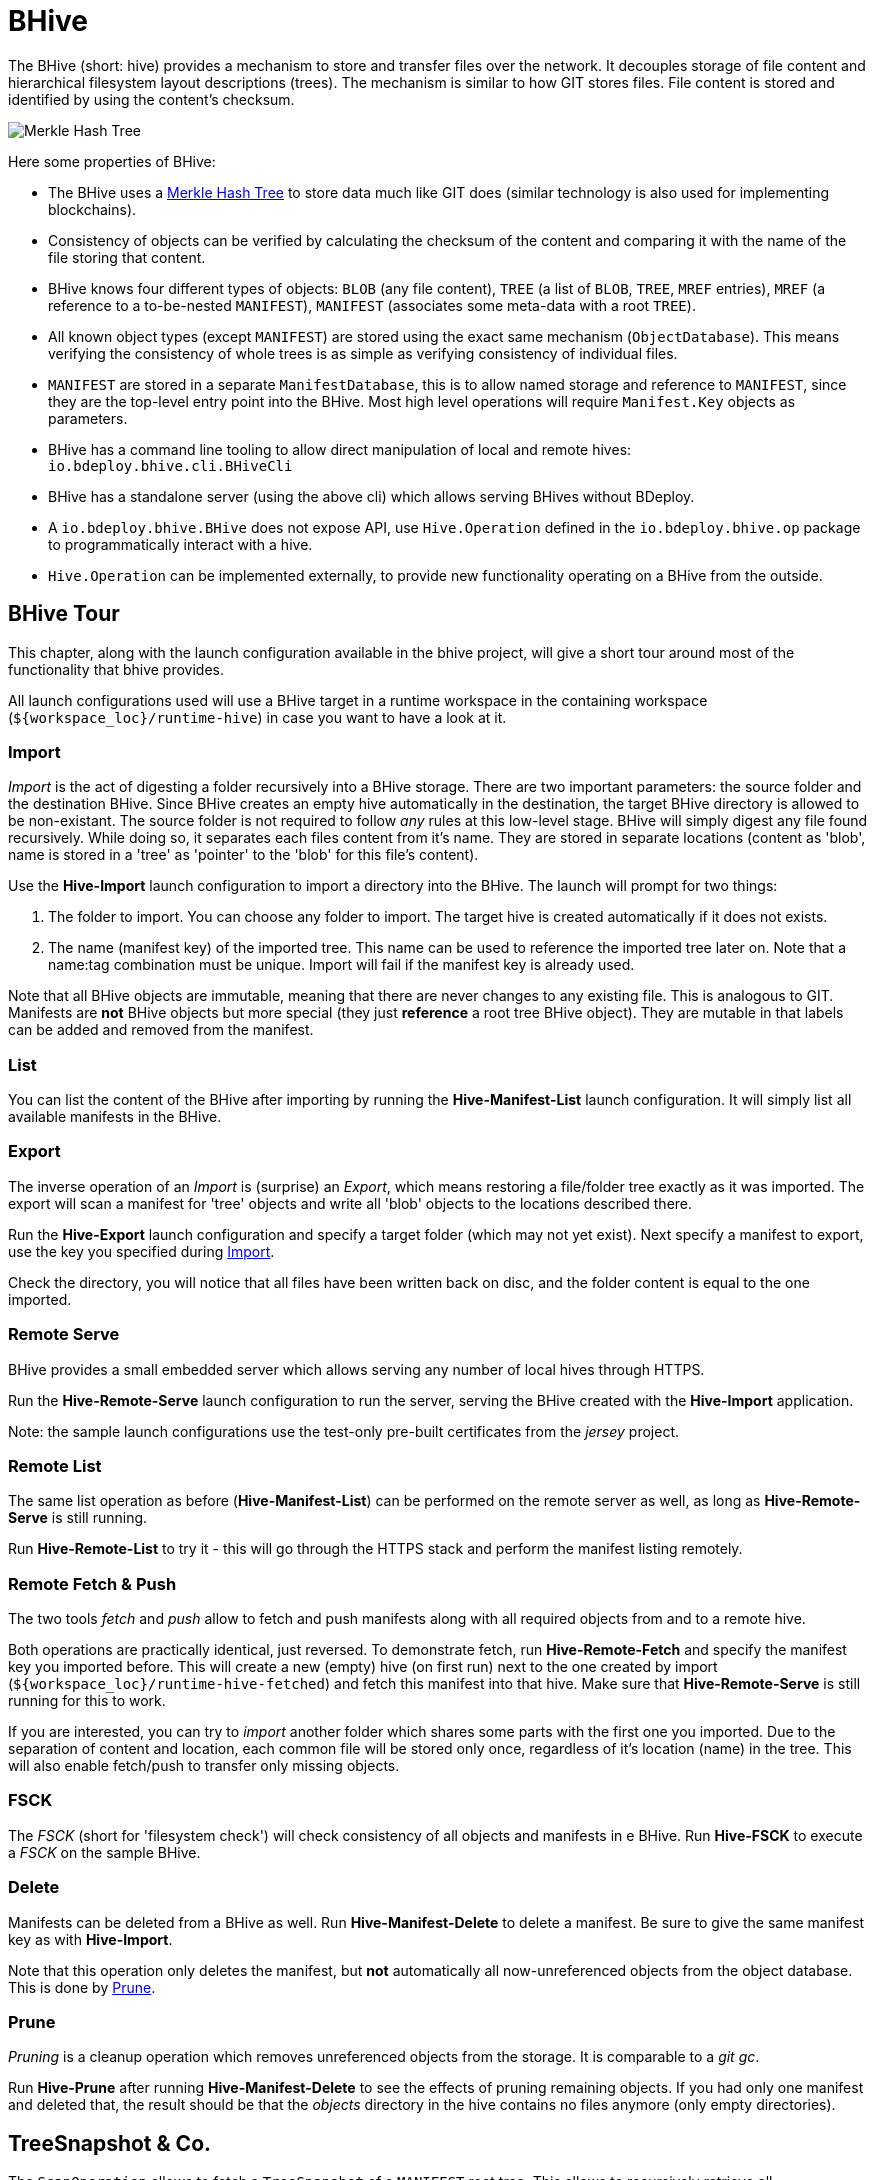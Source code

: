 = BHive

The BHive (short: hive) provides a mechanism to store and transfer files over the network. It decouples storage of file content and hierarchical filesystem layout descriptions (trees). The mechanism is similar to how GIT stores files. File content is stored and identified by using the content's checksum.

image::images/merkle.png[Merkle Hash Tree]

Here some properties of BHive:

* The BHive uses a https://en.wikipedia.org/wiki/Merkle_tree[Merkle Hash Tree] to store data much like GIT does (similar technology is also used for implementing blockchains).
* Consistency of objects can be verified by calculating the checksum of the content and comparing it with the name of the file storing that content.
* BHive knows four different types of objects: `BLOB` (any file content), `TREE` (a list of `BLOB`, `TREE`, `MREF` entries), `MREF` (a reference to a to-be-nested `MANIFEST`), `MANIFEST` (associates some meta-data with a root `TREE`).
* All known object types (except `MANIFEST`) are stored using the exact same mechanism (`ObjectDatabase`). This means verifying the consistency of whole trees is as simple as verifying consistency of individual files.
* `MANIFEST` are stored in a separate `ManifestDatabase`, this is to allow named storage and reference to `MANIFEST`, since they are the top-level entry point into the BHive. Most high level operations will require `Manifest.Key` objects as parameters.
* BHive has a command line tooling to allow direct manipulation of local and remote hives: `io.bdeploy.bhive.cli.BHiveCli`
* BHive has a standalone server (using the above cli) which allows serving BHives without BDeploy.
* A `io.bdeploy.bhive.BHive` does not expose API, use `Hive.Operation` defined in the `io.bdeploy.bhive.op` package to programmatically interact with a hive.
* `Hive.Operation` can be implemented externally, to provide new functionality operating on a BHive from the outside.

== BHive Tour

This chapter, along with the launch configuration available in the bhive project, will give a short tour around most
of the functionality that bhive provides.

All launch configurations used will use a BHive target in a runtime workspace in the containing workspace (`${workspace_loc}/runtime-hive`) in case you want to have a look at it.

=== Import

_Import_ is the act of digesting a folder recursively into a BHive storage. There are two important parameters: the source folder and the destination BHive. Since BHive creates an empty hive automatically in the destination, the target BHive directory is allowed to be non-existant. The source folder is not required to follow _any_ rules at this low-level stage. BHive will simply digest any file found recursively. While doing so, it separates each files content from it's name. They are stored in separate locations (content as 'blob', name is stored in a 'tree' as 'pointer' to the 'blob' for this file's content).

Use the *Hive-Import* launch configuration to import a directory into the BHive. The launch will prompt for two things:

. The folder to import. You can choose any folder to import. The target hive is created automatically if it does not exists.
. The name (manifest key) of the imported tree. This name can be used to reference the imported tree later on. Note that a name:tag combination must be unique. Import will fail if the manifest key is already used.

Note that all BHive objects are immutable, meaning that there are never changes to any existing file. This is analogous to GIT. Manifests are *not* BHive objects but more special (they just *reference* a root tree BHive object). They are mutable in that labels can be added and removed from the manifest.

=== List

You can list the content of the BHive after importing by running the *Hive-Manifest-List* launch configuration. It will simply list all available manifests in the BHive.

=== Export

The inverse operation of an _Import_ is (surprise) an _Export_, which means restoring a file/folder tree exactly as it was imported. The export will scan a manifest for 'tree' objects and write all 'blob' objects to the locations described there.

Run the *Hive-Export* launch configuration and specify a target folder (which may not yet exist). Next specify a manifest to export, use the key you specified during <<Import>>.

Check the directory, you will notice that all files have been written back on disc, and the folder content is equal to the one imported. 

=== Remote Serve

BHive provides a small embedded server which allows serving any number of local hives through HTTPS.

Run the *Hive-Remote-Serve* launch configuration to run the server, serving the BHive created with the *Hive-Import* application.

Note: the sample launch configurations use the test-only pre-built certificates from the _jersey_ project.

=== Remote List

The same list operation as before (*Hive-Manifest-List*) can be performed on the remote server as well, as long as *Hive-Remote-Serve* is still running.

Run *Hive-Remote-List* to try it - this will go through the HTTPS stack and perform the manifest listing remotely.

=== Remote Fetch & Push

The two tools _fetch_ and _push_ allow to fetch and push manifests along with all required objects from and to a remote hive.

Both operations are practically identical, just reversed. To demonstrate fetch, run *Hive-Remote-Fetch* and specify the manifest key you imported before. This will create a new (empty) hive (on first run) next to the one created by import (`${workspace_loc}/runtime-hive-fetched`) and fetch this manifest into that hive. Make sure that *Hive-Remote-Serve* is still running for this to work.

If you are interested, you can try to _import_ another folder which shares some parts with the first one you imported. Due to the separation of content and location, each common file will be stored only once, regardless of it's location (name) in the tree. This will also enable fetch/push to transfer only missing objects.

=== FSCK

The _FSCK_ (short for 'filesystem check') will check consistency of all objects and manifests in e BHive. Run *Hive-FSCK* to execute a _FSCK_ on the sample BHive.

=== Delete

Manifests can be deleted from a BHive as well. Run *Hive-Manifest-Delete* to delete a manifest. Be sure to give the same manifest key as with *Hive-Import*.

Note that this operation only deletes the manifest, but *not* automatically all now-unreferenced objects from the object database. This is done by <<Prune>>.

=== Prune

_Pruning_ is a cleanup operation which removes unreferenced objects from the storage. It is comparable to a _git gc_.

Run *Hive-Prune* after running *Hive-Manifest-Delete* to see the effects of pruning remaining objects. If you had only one manifest and deleted that, the result should be that the _objects_ directory in the hive contains no files anymore (only empty directories).

== TreeSnapshot & Co.

The `ScanOperation` allows to fetch a `TreeSnapshot` of a `MANIFEST` root tree. This allows to recursively retrieve all available/relevant information about a `MANIFEST`. This includes a listing of `TREE`, `BLOB`, `MREF`, missing/damaged objects, etc.

The `TreeDiff` allows to compare two `TreeSnapshot` objects. It will produce a `TreeElementDiff` for each element which is different in the two snapshots. This diff is based on the type and checksum of the according path entries in the snapshots. There is no actual content diff, but it is 'ease' to build one based on the available information.